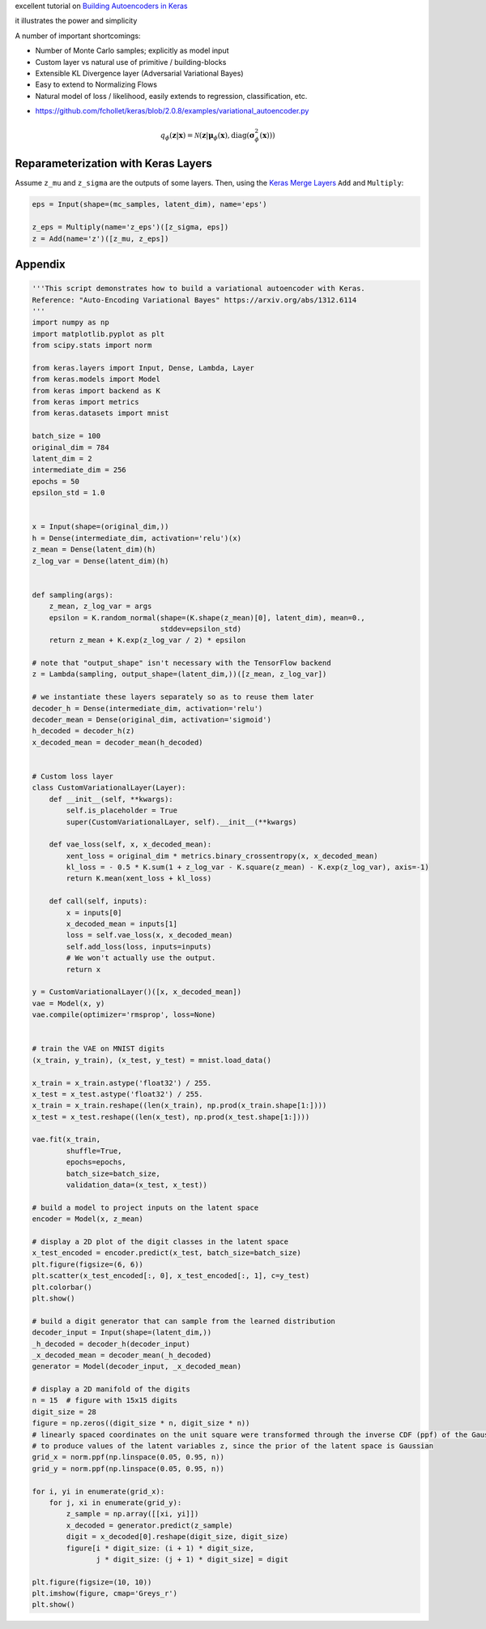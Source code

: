 .. title: Implementing Variational Autoencoders in Keras: Beyond the Quickstart Tutorial
.. slug: implementing-variational-autoencoders-in-keras-beyond-the-quickstart-tutorial
.. date: 2017-10-23 01:19:59 UTC+11:00
.. tags: variational inference, keras, tensorflow, python, variational autoencoder, unsupervised learning, mathjax
.. category: coding
.. link: 
.. description: 
.. type: text


excellent tutorial on `Building Autoencoders in Keras`_ 

it illustrates the power and simplicity 

A number of important shortcomings:

- Number of Monte Carlo samples; explicitly as model input
- Custom layer vs natural use of primitive / building-blocks
- Extensible KL Divergence layer (Adversarial Variational Bayes)
- Easy to extend to Normalizing Flows
- Natural model of loss / likelihood, easily extends to regression, classification, etc.

.. listing:: variational_autoencoder.py python

- https://github.com/fchollet/keras/blob/2.0.8/examples/variational_autoencoder.py


.. _Building Autoencoders in Keras: https://blog.keras.io/building-autoencoders-in-keras.html




.. math::

   q_{\phi}(\mathbf{z} | \mathbf{x}) 
   = 
   \mathcal{N}(
     \mathbf{z} | 
     \mathbf{\mu}_{\phi}(\mathbf{x}), 
     \mathrm{diag}(\mathbf{\sigma}_{\phi}^2(\mathbf{x}))
   )

Reparameterization with Keras Layers
------------------------------------

Assume ``z_mu`` and ``z_sigma`` are the outputs of some layers. Then, using the 
`Keras Merge Layers <https://keras.io/layers/merge/>`_ ``Add`` and ``Multiply``:

.. code:: python

   eps = Input(shape=(mc_samples, latent_dim), name='eps')

   z_eps = Multiply(name='z_eps')([z_sigma, eps])
   z = Add(name='z')([z_mu, z_eps])


.. image:: ../../images/vae/reparameterization.svg
   :align: center



.. image:: ../../images/vae/reparameterization_shapes.svg
   :align: center



Appendix
--------

.. code:: python

   '''This script demonstrates how to build a variational autoencoder with Keras.
   Reference: "Auto-Encoding Variational Bayes" https://arxiv.org/abs/1312.6114
   '''
   import numpy as np
   import matplotlib.pyplot as plt
   from scipy.stats import norm   

   from keras.layers import Input, Dense, Lambda, Layer
   from keras.models import Model
   from keras import backend as K
   from keras import metrics
   from keras.datasets import mnist   

   batch_size = 100
   original_dim = 784
   latent_dim = 2
   intermediate_dim = 256
   epochs = 50
   epsilon_std = 1.0   
   

   x = Input(shape=(original_dim,))
   h = Dense(intermediate_dim, activation='relu')(x)
   z_mean = Dense(latent_dim)(h)
   z_log_var = Dense(latent_dim)(h)   
   

   def sampling(args):
       z_mean, z_log_var = args
       epsilon = K.random_normal(shape=(K.shape(z_mean)[0], latent_dim), mean=0.,
                                 stddev=epsilon_std)
       return z_mean + K.exp(z_log_var / 2) * epsilon   

   # note that "output_shape" isn't necessary with the TensorFlow backend
   z = Lambda(sampling, output_shape=(latent_dim,))([z_mean, z_log_var])   

   # we instantiate these layers separately so as to reuse them later
   decoder_h = Dense(intermediate_dim, activation='relu')
   decoder_mean = Dense(original_dim, activation='sigmoid')
   h_decoded = decoder_h(z)
   x_decoded_mean = decoder_mean(h_decoded)   
   

   # Custom loss layer
   class CustomVariationalLayer(Layer):
       def __init__(self, **kwargs):
           self.is_placeholder = True
           super(CustomVariationalLayer, self).__init__(**kwargs)   

       def vae_loss(self, x, x_decoded_mean):
           xent_loss = original_dim * metrics.binary_crossentropy(x, x_decoded_mean)
           kl_loss = - 0.5 * K.sum(1 + z_log_var - K.square(z_mean) - K.exp(z_log_var), axis=-1)
           return K.mean(xent_loss + kl_loss)   

       def call(self, inputs):
           x = inputs[0]
           x_decoded_mean = inputs[1]
           loss = self.vae_loss(x, x_decoded_mean)
           self.add_loss(loss, inputs=inputs)
           # We won't actually use the output.
           return x   

   y = CustomVariationalLayer()([x, x_decoded_mean])
   vae = Model(x, y)
   vae.compile(optimizer='rmsprop', loss=None)   
   

   # train the VAE on MNIST digits
   (x_train, y_train), (x_test, y_test) = mnist.load_data()   

   x_train = x_train.astype('float32') / 255.
   x_test = x_test.astype('float32') / 255.
   x_train = x_train.reshape((len(x_train), np.prod(x_train.shape[1:])))
   x_test = x_test.reshape((len(x_test), np.prod(x_test.shape[1:])))   

   vae.fit(x_train,
           shuffle=True,
           epochs=epochs,
           batch_size=batch_size,
           validation_data=(x_test, x_test))   

   # build a model to project inputs on the latent space
   encoder = Model(x, z_mean)   

   # display a 2D plot of the digit classes in the latent space
   x_test_encoded = encoder.predict(x_test, batch_size=batch_size)
   plt.figure(figsize=(6, 6))
   plt.scatter(x_test_encoded[:, 0], x_test_encoded[:, 1], c=y_test)
   plt.colorbar()
   plt.show()   

   # build a digit generator that can sample from the learned distribution
   decoder_input = Input(shape=(latent_dim,))
   _h_decoded = decoder_h(decoder_input)
   _x_decoded_mean = decoder_mean(_h_decoded)
   generator = Model(decoder_input, _x_decoded_mean)   

   # display a 2D manifold of the digits
   n = 15  # figure with 15x15 digits
   digit_size = 28
   figure = np.zeros((digit_size * n, digit_size * n))
   # linearly spaced coordinates on the unit square were transformed through the inverse CDF (ppf) of the Gaussian
   # to produce values of the latent variables z, since the prior of the latent space is Gaussian
   grid_x = norm.ppf(np.linspace(0.05, 0.95, n))
   grid_y = norm.ppf(np.linspace(0.05, 0.95, n))   

   for i, yi in enumerate(grid_x):
       for j, xi in enumerate(grid_y):
           z_sample = np.array([[xi, yi]])
           x_decoded = generator.predict(z_sample)
           digit = x_decoded[0].reshape(digit_size, digit_size)
           figure[i * digit_size: (i + 1) * digit_size,
                  j * digit_size: (j + 1) * digit_size] = digit   

   plt.figure(figsize=(10, 10))
   plt.imshow(figure, cmap='Greys_r')
   plt.show()